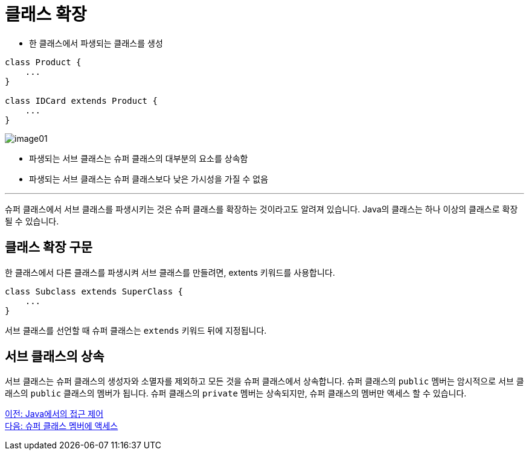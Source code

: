 = 클래스 확장

* 한 클래스에서 파생되는 클래스를 생성

[source, java]
----
class Product {
    ...
}

class IDCard extends Product {
    ...
}
----

image:./images/image01.png[]

* 파생되는 서브 클래스는 슈퍼 클래스의 대부분의 요소를 상속함
* 파생되는 서브 클래스는 슈퍼 클래스보다 낮은 가시성을 가질 수 없음

---

슈퍼 클래스에서 서브 클래스를 파생시키는 것은 슈퍼 클래스를 확장하는 것이라고도 알려져 있습니다. Java의 클래스는 하나 이상의 클래스로 확장될 수 있습니다.

== 클래스 확장 구문

한 클래스에서 다른 클래스를 파생시켜 서브 클래스를 만들려면, extents 키워드를 사용합니다.

[source, java]
----
class Subclass extends SuperClass {
    ...
}
----

서브 클래스를 선언할 때 슈퍼 클래스는 `extends` 키워드 뒤에 지정됩니다. 

== 서브 클래스의 상속

서브 클래스는 슈퍼 클래스의 생성자와 소멸자를 제외하고 모든 것을 슈퍼 클래스에서 상속합니다. 슈퍼 클래스의 `public` 멤버는 암시적으로 서브 클래스의 `public` 클래스의 멤버가 됩니다. 슈퍼 클래스의 `private` 멤버는 상속되지만, 슈퍼 클래스의 멤버만 액세스 할 수 있습니다.

link:./03_access_control_in_java.adoc[이전: Java에서의 접근 제어] +
link:./05_access_to_supermembers.adoc[다음: 슈퍼 클래스 멤버에 액세스]